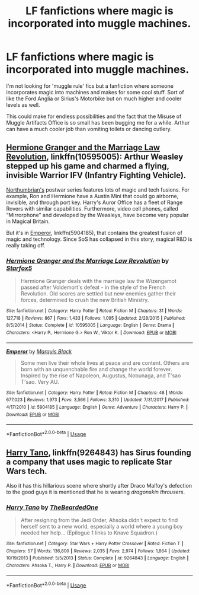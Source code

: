 #+TITLE: LF fanfictions where magic is incorporated into muggle machines.

* LF fanfictions where magic is incorporated into muggle machines.
:PROPERTIES:
:Score: 6
:DateUnix: 1528040376.0
:DateShort: 2018-Jun-03
:FlairText: Request
:END:
I'm not looking for 'muggle rule' fics but a fanfiction where someone incorporates magic into machines and makes for some cool stuff. Sort of like the Ford Anglia or Sirius's Motorbike but on much higher and cooler levels as well.

This could make for endless possibilities and the fact that the Misuse of Muggle Artifacts Office is so small has been bugging me for a while. Arthur can have a much cooler job than vomiting toilets or dancing cutlery.


** [[https://m.fanfiction.net/s/10595005/1/][Hermione Granger and the Marriage Law Revolution]], linkffn(10595005): Arthur Weasley stepped up his game and charmed a flying, invisible Warrior IFV (Infantry Fighting Vehicle).

[[https://m.fanfiction.net/u/2132422/][Northumbrian's]] postwar series features lots of magic and tech fusions. For example, Ron and Hermione have a Austin Mini that could go airborne, invisible, and through port key. Harry's Auror Office has a fleet of Range Rovers with similar capabilities. Furthermore, video cell phones, called “Mirrorphone” and developed by the Weasleys, have become very popular in Magical Britain.

But it's in [[https://m.fanfiction.net/s/5904185/1/][Emperor]], linkffn(5904185), that contains the greatest fusion of magic and technology. Since SoS has collapsed in this story, magical R&D is really taking off.
:PROPERTIES:
:Author: InquisitorCOC
:Score: 5
:DateUnix: 1528048405.0
:DateShort: 2018-Jun-03
:END:

*** [[https://www.fanfiction.net/s/10595005/1/][*/Hermione Granger and the Marriage Law Revolution/*]] by [[https://www.fanfiction.net/u/2548648/Starfox5][/Starfox5/]]

#+begin_quote
  Hermione Granger deals with the marriage law the Wizengamot passed after Voldemort's defeat - in the style of the French Revolution. Old scores are settled but new enemies gather their forces, determined to crush the new British Ministry.
#+end_quote

^{/Site/:} ^{fanfiction.net} ^{*|*} ^{/Category/:} ^{Harry} ^{Potter} ^{*|*} ^{/Rated/:} ^{Fiction} ^{M} ^{*|*} ^{/Chapters/:} ^{31} ^{*|*} ^{/Words/:} ^{127,718} ^{*|*} ^{/Reviews/:} ^{867} ^{*|*} ^{/Favs/:} ^{1,433} ^{*|*} ^{/Follows/:} ^{1,095} ^{*|*} ^{/Updated/:} ^{2/28/2015} ^{*|*} ^{/Published/:} ^{8/5/2014} ^{*|*} ^{/Status/:} ^{Complete} ^{*|*} ^{/id/:} ^{10595005} ^{*|*} ^{/Language/:} ^{English} ^{*|*} ^{/Genre/:} ^{Drama} ^{*|*} ^{/Characters/:} ^{<Harry} ^{P.,} ^{Hermione} ^{G.>} ^{Ron} ^{W.,} ^{Viktor} ^{K.} ^{*|*} ^{/Download/:} ^{[[http://www.ff2ebook.com/old/ffn-bot/index.php?id=10595005&source=ff&filetype=epub][EPUB]]} ^{or} ^{[[http://www.ff2ebook.com/old/ffn-bot/index.php?id=10595005&source=ff&filetype=mobi][MOBI]]}

--------------

[[https://www.fanfiction.net/s/5904185/1/][*/Emperor/*]] by [[https://www.fanfiction.net/u/1227033/Marquis-Black][/Marquis Black/]]

#+begin_quote
  Some men live their whole lives at peace and are content. Others are born with an unquenchable fire and change the world forever. Inspired by the rise of Napoleon, Augustus, Nobunaga, and T'sao T'sao. Very AU.
#+end_quote

^{/Site/:} ^{fanfiction.net} ^{*|*} ^{/Category/:} ^{Harry} ^{Potter} ^{*|*} ^{/Rated/:} ^{Fiction} ^{M} ^{*|*} ^{/Chapters/:} ^{48} ^{*|*} ^{/Words/:} ^{677,023} ^{*|*} ^{/Reviews/:} ^{1,973} ^{*|*} ^{/Favs/:} ^{3,566} ^{*|*} ^{/Follows/:} ^{3,310} ^{*|*} ^{/Updated/:} ^{7/31/2017} ^{*|*} ^{/Published/:} ^{4/17/2010} ^{*|*} ^{/id/:} ^{5904185} ^{*|*} ^{/Language/:} ^{English} ^{*|*} ^{/Genre/:} ^{Adventure} ^{*|*} ^{/Characters/:} ^{Harry} ^{P.} ^{*|*} ^{/Download/:} ^{[[http://www.ff2ebook.com/old/ffn-bot/index.php?id=5904185&source=ff&filetype=epub][EPUB]]} ^{or} ^{[[http://www.ff2ebook.com/old/ffn-bot/index.php?id=5904185&source=ff&filetype=mobi][MOBI]]}

--------------

*FanfictionBot*^{2.0.0-beta} | [[https://github.com/tusing/reddit-ffn-bot/wiki/Usage][Usage]]
:PROPERTIES:
:Author: FanfictionBot
:Score: 1
:DateUnix: 1528048415.0
:DateShort: 2018-Jun-03
:END:


** [[https://www.fanfiction.net/s/9264843/1/Harry-Tano/][Harry Tano]], linkffn(9264843) has Sirus founding a company that uses magic to replicate Star Wars tech.

Also it has this hillarious scene where shortly after Draco Malfoy's defection to the good guys it is mentioned that he is wearing /dragonskin throusers/.
:PROPERTIES:
:Author: force200
:Score: 1
:DateUnix: 1528874484.0
:DateShort: 2018-Jun-13
:END:

*** [[https://www.fanfiction.net/s/9264843/1/][*/Harry Tano/*]] by [[https://www.fanfiction.net/u/4011588/TheBeardedOne][/TheBeardedOne/]]

#+begin_quote
  After resigning from the Jedi Order, Ahsoka didn't expect to find herself sent to a new world, especially a world where a young boy needed her help... (Epilogue 1 links to Knave Squadron.)
#+end_quote

^{/Site/:} ^{fanfiction.net} ^{*|*} ^{/Category/:} ^{Star} ^{Wars} ^{+} ^{Harry} ^{Potter} ^{Crossover} ^{*|*} ^{/Rated/:} ^{Fiction} ^{T} ^{*|*} ^{/Chapters/:} ^{57} ^{*|*} ^{/Words/:} ^{136,800} ^{*|*} ^{/Reviews/:} ^{2,035} ^{*|*} ^{/Favs/:} ^{2,974} ^{*|*} ^{/Follows/:} ^{1,864} ^{*|*} ^{/Updated/:} ^{10/19/2013} ^{*|*} ^{/Published/:} ^{5/5/2013} ^{*|*} ^{/Status/:} ^{Complete} ^{*|*} ^{/id/:} ^{9264843} ^{*|*} ^{/Language/:} ^{English} ^{*|*} ^{/Characters/:} ^{Ahsoka} ^{T.,} ^{Harry} ^{P.} ^{*|*} ^{/Download/:} ^{[[http://www.ff2ebook.com/old/ffn-bot/index.php?id=9264843&source=ff&filetype=epub][EPUB]]} ^{or} ^{[[http://www.ff2ebook.com/old/ffn-bot/index.php?id=9264843&source=ff&filetype=mobi][MOBI]]}

--------------

*FanfictionBot*^{2.0.0-beta} | [[https://github.com/tusing/reddit-ffn-bot/wiki/Usage][Usage]]
:PROPERTIES:
:Author: FanfictionBot
:Score: 1
:DateUnix: 1528874496.0
:DateShort: 2018-Jun-13
:END:
